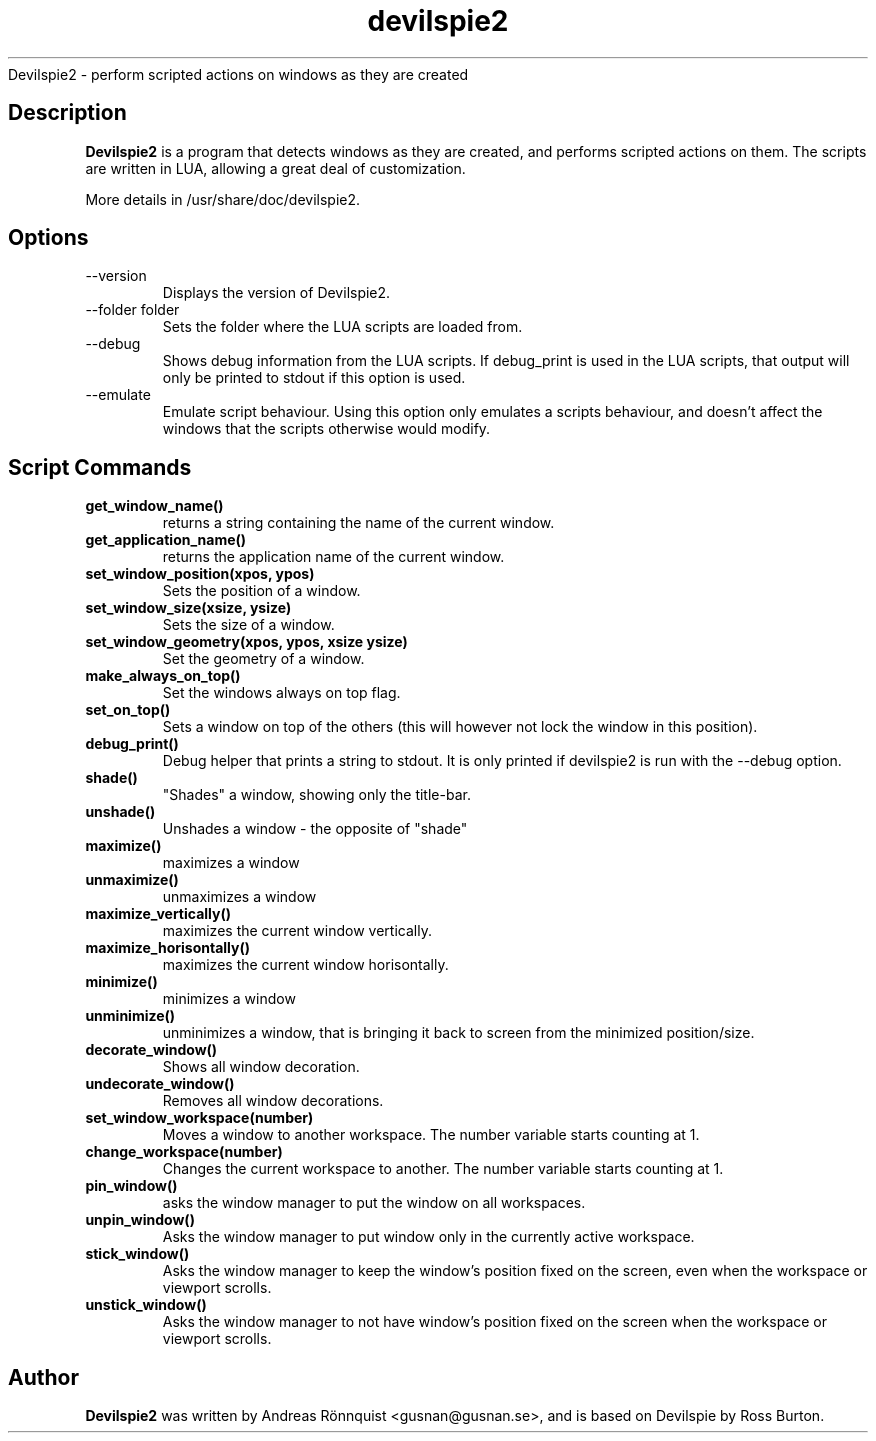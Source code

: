 .TH devilspie2 1 "11 October 2011" "Version 0.07"
.sh NAME
Devilspie2 - perform scripted actions on windows as they are created
.SH Description
.B Devilspie2
is a program that detects windows as they are created, and performs scripted
actions on them. The scripts are written in LUA, allowing a great deal of
customization.

More details in /usr/share/doc/devilspie2.

.SH Options
.IP "--version"
Displays the version of Devilspie2.
.IP "--folder folder"
Sets the folder where the LUA scripts are loaded from.
.IP "--debug"
Shows debug information from the LUA scripts. If debug_print is used in the LUA
scripts, that output will only be printed to stdout if this option is used.
.IP "--emulate"
Emulate script behaviour. Using this option only emulates a scripts behaviour, 
and doesn't affect the windows that the scripts otherwise would modify.
.SH Script Commands

.TP
\fBget_window_name()\fR
returns a string containing the name of the current window.

.TP
\fBget_application_name()\fR
returns the application name of the current window.

.TP
\fBset_window_position(xpos, ypos)\fR
Sets the position of a window.

.TP
\fBset_window_size(xsize, ysize)\fR
Sets the size of a window.

.TP
\fBset_window_geometry(xpos, ypos, xsize ysize)\fR
Set the geometry of a window.

.TP
\fBmake_always_on_top()\fR
Set the windows always on top flag.

.TP
\fBset_on_top()\fR
Sets a window on top of the others (this will however not lock the window in 
this position).

.TP
\fBdebug_print()\fR
Debug helper that prints a string to stdout. It is only printed if devilspie2
is run with the --debug option.

.TP
\fBshade()\fR
"Shades" a window, showing only the title-bar.

.TP
\fBunshade()\fR
Unshades a window - the opposite of "shade"

.TP
\fBmaximize()\fR
maximizes a window

.TP
\fBunmaximize()\fR
unmaximizes a window

.TP
\fBmaximize_vertically()\fR
maximizes the current window vertically.

.TP
\fBmaximize_horisontally()\fR
maximizes the current window horisontally.

.TP
\fBminimize()\fR
minimizes a window

.TP
\fBunminimize()\fR
unminimizes a window, that is bringing it back to screen from the minimized
position/size.

.TP
\fBdecorate_window()\fR
Shows all window decoration.

.TP
\fBundecorate_window()\fR
Removes all window decorations.

.TP
\fBset_window_workspace(number)\fR
Moves a window to another workspace. The number variable starts counting at 1.

.TP
\fBchange_workspace(number)\fR
Changes the current workspace to another. The number variable starts counting at
1.

.TP
\fBpin_window()\fR
asks the window manager to put the window on all workspaces.

.TP
\fBunpin_window()\fR
Asks the window manager to put window only in the currently active workspace.

.TP
\fBstick_window()\fR
Asks the window manager to keep the window's position fixed on the screen, even 
when the workspace or viewport scrolls. 

.TP
\fBunstick_window()\fR
Asks the window manager to not have window's position fixed on the screen when 
the workspace or viewport scrolls. 

.SH Author
.B Devilspie2
was written by Andreas Rönnquist <gusnan@gusnan.se>, and is based on Devilspie
by Ross Burton.
